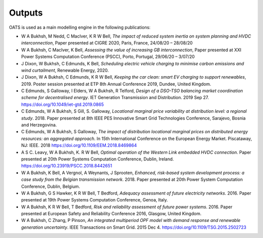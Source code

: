 

Outputs
=========

OATS is used as a main modelling engine in the following publications:

* W A Bukhsh, M Nedd, C MacIver, K R W Bell, *The impact of reduced system inertia on system planning and HVDC interconnection*, Paper presented at CIGRE 2020, Paris, France, 24/08/20 – 28/08/20
* W A Bukhsh, C MacIver,  K Bell, *Assessing the value of increasing GB interconnection*, Paper presented at XXI Power Systems Computation Conference (PSCC), Porto, Portugal, 29/06/20 – 3/07/20
* J Dixon, W Bukhsh, C Edmunds, K Bell, *Scheduling electric vehicle charging to minimise carbon emissions and wind curtailment*, Renewable Energy, 2020.
* J Dixon, W A Bukhsh, C Edmunds, K R W Bell, *Keeping the car clean: smart EV charging to support renewables*, 2019. Poster session presented at ETP 8th Annual Conference 2019, Dundee, United Kingdom.
* C Edmunds, S Galloway, I Elders, W A Bukhsh, R Telford, *Design of a DSO-TSO balancing market coordination scheme for decentralised energy*. IET Generation Transmission and Distribution. 2019 Sep 27. https://doi.org/10.1049/iet-gtd.2019.0865
* C Edmunds, W A Bukhsh, S Gill, S. Galloway, *Locational marginal price variability at distribution level: a regional study*. 2018. Paper presented at 8th IEEE PES Innovative Smart Grid Technologies Conference, Sarajevo, Bosnia and Herzegovina.
* C Edmunds, W A Bukhsh, S Galloway, *The impact of distribution locational marginal prices on distributed energy resources: an aggregated approach*. In 15th International Conference on the European Energy Market. Piscataway, NJ: IEEE. 2018 https://doi.org/10.1109/EEM.2018.8469864
* A S C. Leavy, W A Bukhsh, K. R W Bell, *Optimal operation of the Western Link embedded HVDC connection*. Paper presented at 20th Power Systems Computation Conference, Dublin, Ireland. https://doi.org/10.23919/PSCC.2018.8442651
* W A Bukhsh, K Bell, A Vergnol, A Weynants, J Sprooten, *Enhanced, risk-based system development process: a case study from the Belgian transmission network*. 2018. Paper presented at 20th Power System Computation Conference, Dublin, Belgium.
* W A Bukhsh, G S Hawker, K R W Bell, T Bedford, *Adequacy assessment of future electricity networks*. 2016. Paper presented at 19th Power Systems Computation Conference, Genoa, Italy.
* W A Bukhsh, K R W Bell, T Bedford, *Risk and reliability assessment of future power systems*. 2016. Paper presented at European Safety and Reliability Conference 2016, Glasgow, United Kingdom.
* W A Bukhsh, C Zhang, P Pinson,  *An integrated multiperiod OPF model with demand response and renewable generation uncertainty*. IEEE Transactions on Smart Grid. 2015 Dec 4. https://doi.org/10.1109/TSG.2015.2502723

